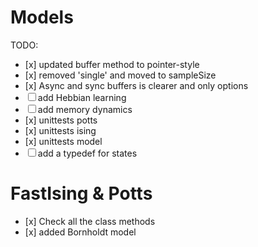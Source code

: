 * Models
TODO:
- [x] updated buffer method to pointer-style 
- [x] removed 'single' and moved to sampleSize
- [x] Async and sync buffers is clearer and only options
- [ ] add Hebbian learning
- [ ] add memory dynamics
- [x] unittests potts 
- [x] unittests ising
- [x] unittests model
- [ ] add a typedef for states
* FastIsing & Potts
- [x] Check all the class methods
- [x] added Bornholdt model


